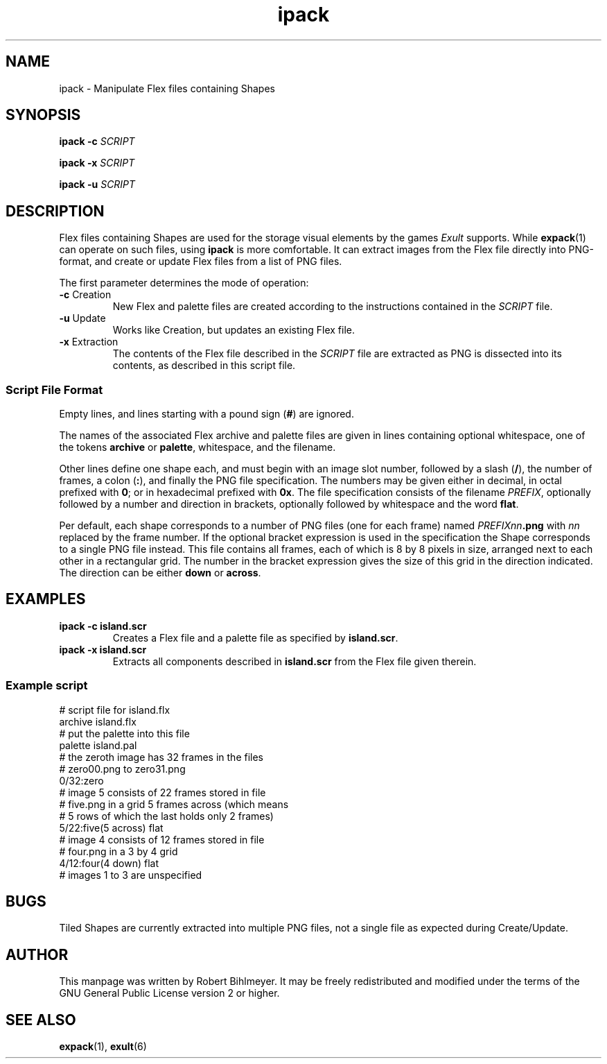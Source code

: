 .\" -*- nroff -*-
.TH ipack 1 2002-03-24 Exult

.SH NAME
ipack \- Manipulate Flex files containing Shapes

.SH SYNOPSIS
.B ipack -c
.I SCRIPT

.B ipack -x
.I SCRIPT

.B ipack -u
.I SCRIPT

.SH DESCRIPTION
Flex files containing Shapes are used for the storage visual elements
by the games
.I Exult
supports. While
.BR expack (1)
can operate on such files, using
.B ipack
is more comfortable. It can extract images from the Flex file
directly into PNG-format, and create or update Flex files from a list
of PNG files.

The first parameter determines the mode of operation:

.TP
.BR -c " Creation"
New Flex and palette files are created according to the instructions
contained in the
.I SCRIPT
file.

.TP
.BR -u " Update"
Works like Creation, but updates an existing Flex file.

.TP
.BR -x " Extraction"
The contents of the Flex file described in the
.I SCRIPT
file are extracted as PNG is dissected into its contents, as described in this script file.

.SS Script File Format
Empty lines, and lines starting with a pound sign
.RB ( # )
are ignored.

The names of the associated Flex archive and palette files are
given in lines containing optional whitespace, one of the tokens
.BR archive " or " palette ,
whitespace, and the filename.

Other lines define one shape each, and must begin with an image slot
number, followed by a slash
.RB ( / ),
the number of frames, a colon
.RB ( : ),
and finally the PNG file specification.
The numbers may be given either in
decimal, in octal prefixed with
.BR 0 ;
or in hexadecimal prefixed with
.BR 0x .
The file specification consists of the filename
.IR PREFIX ,
optionally
followed by a number and direction in brackets, optionally followed by
whitespace and the word
.BR flat .

Per default, each shape corresponds to a number of PNG files (one for
each frame) named
.IB PREFIXnn .png
with
.I nn
replaced by the frame number. If the optional bracket expression is
used in the specification the Shape corresponds to a single PNG file
instead. This file contains all frames, each of which is 8 by 8 pixels
in size, arranged next to each other in a rectangular grid. The number
in the bracket expression gives the size of this grid in the direction
indicated. The direction can be either
.B down
or
.BR across .

.SH EXAMPLES
.TP
.B ipack -c island.scr
Creates a Flex file and a palette file as specified by
.BR island.scr .

.TP
.B ipack -x island.scr
Extracts all components described in
.B island.scr
from the Flex file given therein.

.SS Example script
# script file for island.flx
.br
archive island.flx
.br
# put the palette into this file
.br
palette island.pal
.br
# the zeroth image has 32 frames in the files
.br
# zero00.png to zero31.png
.br
0/32:zero
.br
# image 5 consists of 22 frames stored in file
.br
# five.png in a grid 5 frames across (which means
.br
# 5 rows of which the last holds only 2 frames)
.br
5/22:five(5 across) flat
.br
# image 4 consists of 12 frames stored in file
.br
# four.png in a 3 by 4 grid
.br
4/12:four(4 down) flat
.br
# images 1 to 3 are unspecified

.SH BUGS
Tiled Shapes are currently extracted into multiple PNG files, not a
single file as expected during Create/Update.

.SH AUTHOR
This manpage was written by Robert Bihlmeyer. It may be freely
redistributed and modified under the terms of the GNU General Public
License version 2 or higher.

.SH SEE ALSO
.BR expack "(1), " exult (6)

